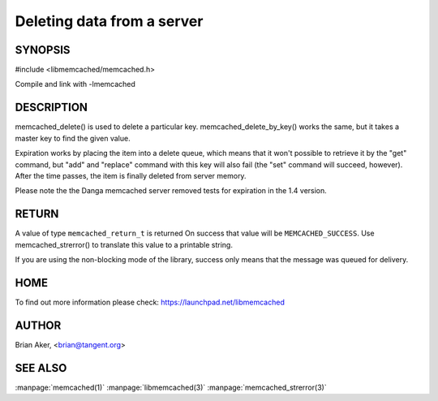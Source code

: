 ===========================
Deleting data from a server
===========================

--------
SYNOPSIS
--------


#include <libmemcached/memcached.h>
 
.. c:function:: memcached_return_t memcached_delete (memcached_st *ptr, const char *key, size_t key_length, time_t expiration);

.. c:function:: memcached_return_t memcached_delete_by_key (memcached_st *ptr, const char *master_key, size_t master_key_length, const char *key, size_t key_length, time_t expiration);

Compile and link with -lmemcached

-----------
DESCRIPTION
-----------


memcached_delete() is used to delete a particular key. 
memcached_delete_by_key() works the same, but it takes a master key to
find the given value.

Expiration works by placing the item into a delete queue, which means that
it won't possible to retrieve it by the "get" command, but "add" and 
"replace" command with this key will also fail (the "set" command will 
succeed, however). After the time passes, the item is finally deleted from server memory.

Please note the the Danga memcached server removed tests for expiration in
the 1.4 version.


------
RETURN
------


A value of type \ ``memcached_return_t``\  is returned
On success that value will be \ ``MEMCACHED_SUCCESS``\ .
Use memcached_strerror() to translate this value to a printable string.

If you are using the non-blocking mode of the library, success only
means that the message was queued for delivery.


----
HOME
----


To find out more information please check:
`https://launchpad.net/libmemcached <https://launchpad.net/libmemcached>`_


------
AUTHOR
------


Brian Aker, <brian@tangent.org>


--------
SEE ALSO
--------

:manpage:`memcached(1)` :manpage:`libmemcached(3)` :manpage:`memcached_strerror(3)`
